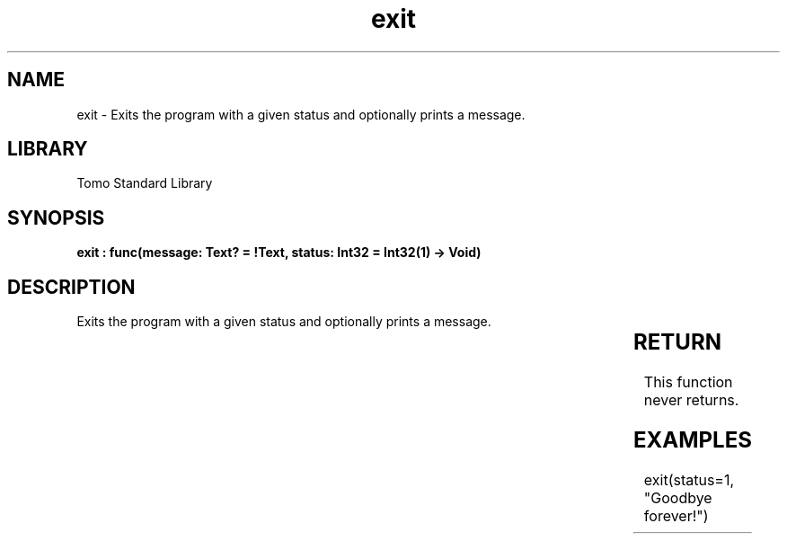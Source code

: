 '\" t
.\" Copyright (c) 2025 Bruce Hill
.\" All rights reserved.
.\"
.TH exit 3 2025-04-19T14:30:40.359796 "Tomo man-pages"
.SH NAME
exit \- Exits the program with a given status and optionally prints a message.

.SH LIBRARY
Tomo Standard Library
.SH SYNOPSIS
.nf
.BI "exit : func(message: Text? = !Text, status: Int32 = Int32(1) -> Void)"
.fi

.SH DESCRIPTION
Exits the program with a given status and optionally prints a message.


.TS
allbox;
lb lb lbx lb
l l l l.
Name	Type	Description	Default
message	Text?	If nonempty, this message will be printed (with a newline) before exiting. 	!Text
status	Int32	The status code that the program with exit with. 	Int32(1)
.TE
.SH RETURN
This function never returns.

.SH EXAMPLES
.EX
exit(status=1, "Goodbye forever!")
.EE
